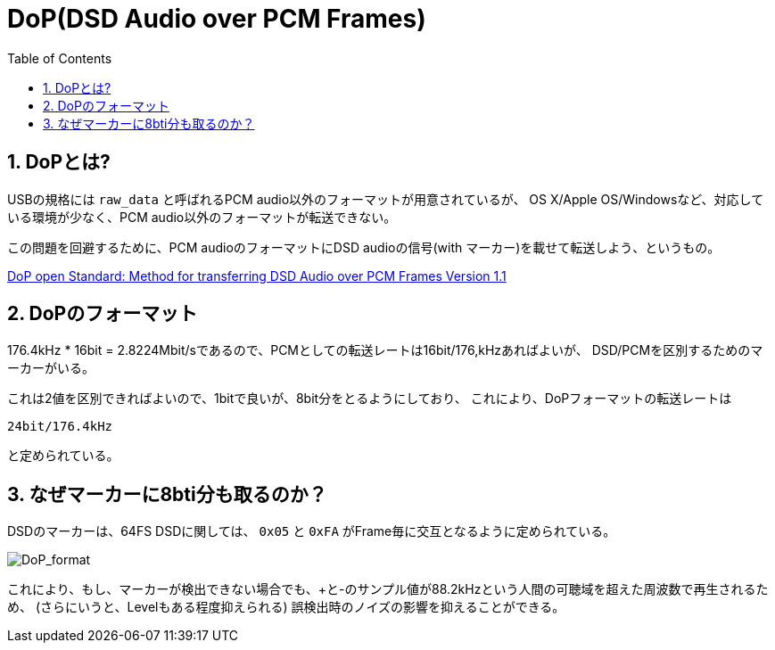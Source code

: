 
DoP(DSD Audio over PCM Frames)
==============================
:Author Initials:
:toc:
:icons:
:numbered:
:website: http://asciidoc.org/

== DoPとは?

USBの規格には +raw_data+ と呼ばれるPCM audio以外のフォーマットが用意されているが、
OS X/Apple OS/Windowsなど、対応している環境が少なく、PCM audio以外のフォーマットが転送できない。

この問題を回避するために、PCM audioのフォーマットにDSD audioの信号(with マーカー)を載せて転送しよう、というもの。

http://www.positive-feedback.com/Issue60/dsd_usb.htm[DoP open Standard: Method for transferring DSD Audio over PCM Frames Version 1.1]

== DoPのフォーマット

176.4kHz * 16bit = 2.8224Mbit/sであるので、PCMとしての転送レートは16bit/176,kHzあればよいが、
DSD/PCMを区別するためのマーカーがいる。

これは2値を区別できればよいので、1bitで良いが、8bit分をとるようにしており、
これにより、DoPフォーマットの転送レートは

 24bit/176.4kHz

と定められている。

== なぜマーカーに8bti分も取るのか？

DSDのマーカーは、64FS DSDに関しては、
+0x05+ と +0xFA+ がFrame毎に交互となるように定められている。

image::./images/DoP_format.png[DoP_format]

これにより、もし、マーカーが検出できない場合でも、+と-のサンプル値が88.2kHzという人間の可聴域を超えた周波数で再生されるため、
(さらにいうと、Levelもある程度抑えられる)
誤検出時のノイズの影響を抑えることができる。

////////
== CheatSheet

http://powerman.name/doc/asciidoc[cheatsheet]

////////

